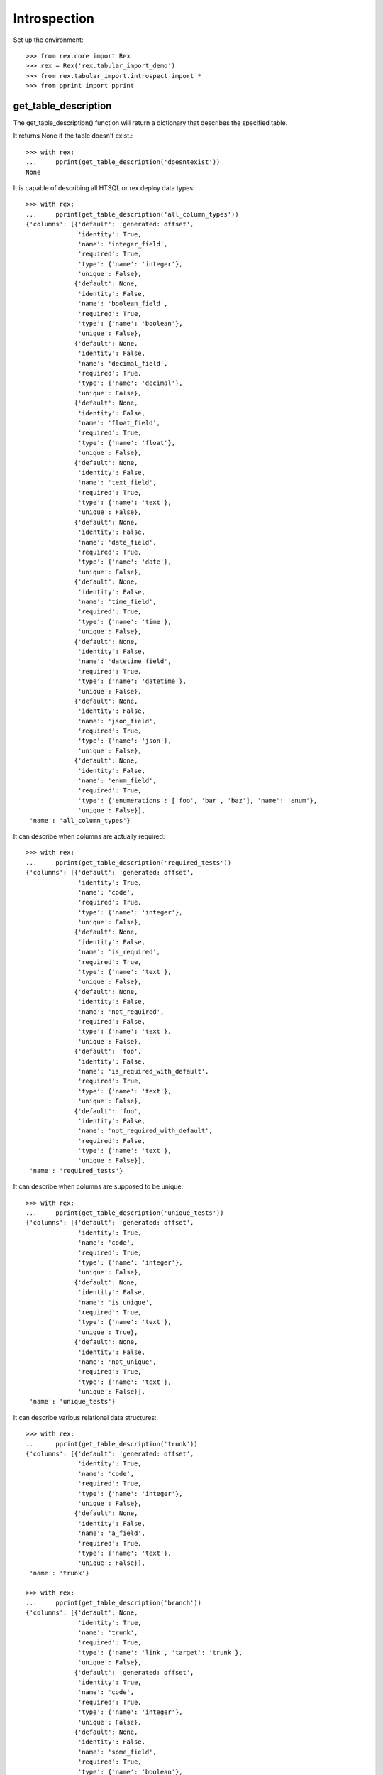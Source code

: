*************
Introspection
*************


Set up the environment::

    >>> from rex.core import Rex
    >>> rex = Rex('rex.tabular_import_demo')
    >>> from rex.tabular_import.introspect import *
    >>> from pprint import pprint


get_table_description
=====================

The get_table_description() function will return a dictionary that describes
the specified table.

It returns None if the table doesn't exist.::

    >>> with rex:
    ...     pprint(get_table_description('doesntexist'))
    None

It is capable of describing all HTSQL or rex.deploy data types::

    >>> with rex:
    ...     pprint(get_table_description('all_column_types'))
    {'columns': [{'default': 'generated: offset',
                  'identity': True,
                  'name': 'integer_field',
                  'required': True,
                  'type': {'name': 'integer'},
                  'unique': False},
                 {'default': None,
                  'identity': False,
                  'name': 'boolean_field',
                  'required': True,
                  'type': {'name': 'boolean'},
                  'unique': False},
                 {'default': None,
                  'identity': False,
                  'name': 'decimal_field',
                  'required': True,
                  'type': {'name': 'decimal'},
                  'unique': False},
                 {'default': None,
                  'identity': False,
                  'name': 'float_field',
                  'required': True,
                  'type': {'name': 'float'},
                  'unique': False},
                 {'default': None,
                  'identity': False,
                  'name': 'text_field',
                  'required': True,
                  'type': {'name': 'text'},
                  'unique': False},
                 {'default': None,
                  'identity': False,
                  'name': 'date_field',
                  'required': True,
                  'type': {'name': 'date'},
                  'unique': False},
                 {'default': None,
                  'identity': False,
                  'name': 'time_field',
                  'required': True,
                  'type': {'name': 'time'},
                  'unique': False},
                 {'default': None,
                  'identity': False,
                  'name': 'datetime_field',
                  'required': True,
                  'type': {'name': 'datetime'},
                  'unique': False},
                 {'default': None,
                  'identity': False,
                  'name': 'json_field',
                  'required': True,
                  'type': {'name': 'json'},
                  'unique': False},
                 {'default': None,
                  'identity': False,
                  'name': 'enum_field',
                  'required': True,
                  'type': {'enumerations': ['foo', 'bar', 'baz'], 'name': 'enum'},
                  'unique': False}],
     'name': 'all_column_types'}

It can describe when columns are actually required::

    >>> with rex:
    ...     pprint(get_table_description('required_tests'))
    {'columns': [{'default': 'generated: offset',
                  'identity': True,
                  'name': 'code',
                  'required': True,
                  'type': {'name': 'integer'},
                  'unique': False},
                 {'default': None,
                  'identity': False,
                  'name': 'is_required',
                  'required': True,
                  'type': {'name': 'text'},
                  'unique': False},
                 {'default': None,
                  'identity': False,
                  'name': 'not_required',
                  'required': False,
                  'type': {'name': 'text'},
                  'unique': False},
                 {'default': 'foo',
                  'identity': False,
                  'name': 'is_required_with_default',
                  'required': True,
                  'type': {'name': 'text'},
                  'unique': False},
                 {'default': 'foo',
                  'identity': False,
                  'name': 'not_required_with_default',
                  'required': False,
                  'type': {'name': 'text'},
                  'unique': False}],
     'name': 'required_tests'}

It can describe when columns are supposed to be unique::

    >>> with rex:
    ...     pprint(get_table_description('unique_tests'))
    {'columns': [{'default': 'generated: offset',
                  'identity': True,
                  'name': 'code',
                  'required': True,
                  'type': {'name': 'integer'},
                  'unique': False},
                 {'default': None,
                  'identity': False,
                  'name': 'is_unique',
                  'required': True,
                  'type': {'name': 'text'},
                  'unique': True},
                 {'default': None,
                  'identity': False,
                  'name': 'not_unique',
                  'required': True,
                  'type': {'name': 'text'},
                  'unique': False}],
     'name': 'unique_tests'}

It can describe various relational data structures::

    >>> with rex:
    ...     pprint(get_table_description('trunk'))
    {'columns': [{'default': 'generated: offset',
                  'identity': True,
                  'name': 'code',
                  'required': True,
                  'type': {'name': 'integer'},
                  'unique': False},
                 {'default': None,
                  'identity': False,
                  'name': 'a_field',
                  'required': True,
                  'type': {'name': 'text'},
                  'unique': False}],
     'name': 'trunk'}

    >>> with rex:
    ...     pprint(get_table_description('branch'))
    {'columns': [{'default': None,
                  'identity': True,
                  'name': 'trunk',
                  'required': True,
                  'type': {'name': 'link', 'target': 'trunk'},
                  'unique': False},
                 {'default': 'generated: offset',
                  'identity': True,
                  'name': 'code',
                  'required': True,
                  'type': {'name': 'integer'},
                  'unique': False},
                 {'default': None,
                  'identity': False,
                  'name': 'some_field',
                  'required': True,
                  'type': {'name': 'boolean'},
                  'unique': False}],
     'name': 'branch'}

    >>> with rex:
    ...     pprint(get_table_description('facet'))
    {'columns': [{'default': None,
                  'identity': True,
                  'name': 'trunk',
                  'required': True,
                  'type': {'name': 'link', 'target': 'trunk'},
                  'unique': False},
                 {'default': None,
                  'identity': False,
                  'name': 'another_field',
                  'required': True,
                  'type': {'name': 'float'},
                  'unique': False}],
     'name': 'facet'}

    >>> with rex:
    ...     pprint(get_table_description('another_trunk'))
    {'columns': [{'default': 'generated: offset',
                  'identity': True,
                  'name': 'code',
                  'required': True,
                  'type': {'name': 'integer'},
                  'unique': False},
                 {'default': None,
                  'identity': False,
                  'name': 'some_data',
                  'required': True,
                  'type': {'name': 'text'},
                  'unique': False}],
     'name': 'another_trunk'}

    >>> with rex:
    ...     pprint(get_table_description('cross'))
    {'columns': [{'default': None,
                  'identity': True,
                  'name': 'trunk',
                  'required': True,
                  'type': {'name': 'link', 'target': 'trunk'},
                  'unique': False},
                 {'default': None,
                  'identity': True,
                  'name': 'another_trunk',
                  'required': True,
                  'type': {'name': 'link', 'target': 'another_trunk'},
                  'unique': False},
                 {'default': None,
                  'identity': False,
                  'name': 'a_number',
                  'required': True,
                  'type': {'name': 'float'},
                  'unique': False}],
     'name': 'cross'}

    >>> with rex:
    ...     pprint(get_table_description('ternary'))
    {'columns': [{'default': None,
                  'identity': True,
                  'name': 'trunk',
                  'required': True,
                  'type': {'name': 'link', 'target': 'trunk'},
                  'unique': False},
                 {'default': None,
                  'identity': True,
                  'name': 'another_trunk',
                  'required': True,
                  'type': {'name': 'link', 'target': 'another_trunk'},
                  'unique': False},
                 {'default': 'generated: offset',
                  'identity': True,
                  'name': 'code',
                  'required': True,
                  'type': {'name': 'integer'},
                  'unique': False},
                 {'default': None,
                  'identity': False,
                  'name': 'a_number',
                  'required': True,
                  'type': {'name': 'float'},
                  'unique': False}],
     'name': 'ternary'}

It describe tables without identities::

    >>> with rex:
    ...     pprint(get_table_description('no_identity'))
    {'columns': [{'default': None,
                  'identity': False,
                  'name': 'code',
                  'required': True,
                  'type': {'name': 'integer'},
                  'unique': False},
                 {'default': None,
                  'identity': False,
                  'name': 'a_field',
                  'required': True,
                  'type': {'name': 'text'},
                  'unique': False}],
     'name': 'no_identity'}

